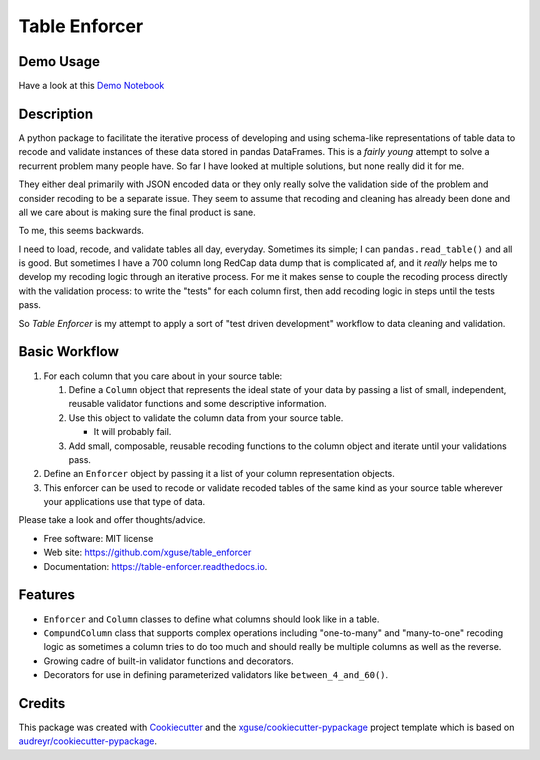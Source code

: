 ==============
Table Enforcer
==============


.. image:: https://img.shields.io/pypi/v/table_enforcer.svg
        :target: https://pypi.python.org/pypi/table_enforcer

.. image:: https://img.shields.io/travis/xguse/table_enforcer.svg
        :target: https://travis-ci.org/xguse/table_enforcer

.. image:: https://readthedocs.org/projects/table-enforcer/badge/?version=latest
        :target: https://table-enforcer.readthedocs.io/en/latest/?badge=latest
        :alt: Documentation Status

..        .. image:: https://pyup.io/repos/github/xguse/table_enforcer/shield.svg
        :target: https://pyup.io/repos/github/xguse/table_enforcer/
        :alt: Updates

Demo Usage
----------

Have a look at this `Demo Notebook <_static/Usage_Demo.html>`_

Description
-----------

A python package to facilitate the iterative process of developing and using schema-like representations of table data to recode and validate instances of these data stored in pandas DataFrames.
This is a `fairly young` attempt to solve a recurrent problem many people have.
So far I have looked at multiple solutions, but none really did it for me.

They either deal primarily with JSON encoded data or they only really solve the validation side of the problem and consider recoding to be a separate issue.
They seem to assume that recoding and cleaning has already been done and all we care about is making sure the final product is sane.

To me, this seems backwards.

I need to load, recode, and validate tables all day, everyday.
Sometimes its simple; I can ``pandas.read_table()`` and all is good.
But sometimes I have a 700 column long RedCap data dump that is complicated af, and it `really` helps me to develop my recoding logic through an iterative process.
For me it makes sense to couple the recoding process directly with the validation process:
to write the "tests" for each column first, then add recoding logic in steps until the tests pass.

So `Table Enforcer` is my attempt to apply a sort of "test driven development" workflow to data cleaning and validation.


Basic Workflow
--------------

#. For each column that you care about in your source table:

   #. Define a ``Column`` object that represents the ideal state of your data by passing a list of small, independent, reusable validator functions and some descriptive information.

   #. Use this object to validate the column data from your source table.

      * It will probably fail.

   #. Add small, composable, reusable recoding functions to the column object and iterate until your validations pass.

#. Define an ``Enforcer`` object by passing it a list of your column representation objects.

#. This enforcer can be used to recode or validate recoded tables of the same kind as your source table wherever your applications use that type of data.



Please take a look and offer thoughts/advice.

* Free software: MIT license
* Web site: https://github.com/xguse/table_enforcer
* Documentation: https://table-enforcer.readthedocs.io.


Features
--------

* ``Enforcer`` and ``Column`` classes to define what columns should look like in a table.
* ``CompundColumn`` class that supports complex operations including "one-to-many" and "many-to-one" recoding logic as sometimes a column tries to do too much and should really be multiple columns as well as the reverse.
* Growing cadre of built-in validator functions and decorators.
* Decorators for use in defining parameterized validators like ``between_4_and_60()``.



Credits
---------

This package was created with Cookiecutter_ and the `xguse/cookiecutter-pypackage`_ project template which is based on `audreyr/cookiecutter-pypackage`_.

.. _Cookiecutter: https://github.com/audreyr/cookiecutter
.. _`audreyr/cookiecutter-pypackage`: https://github.com/audreyr/cookiecutter-pypackage
.. _`xguse/cookiecutter-pypackage`: https://github.com/xguse/cookiecutter-pypackage
